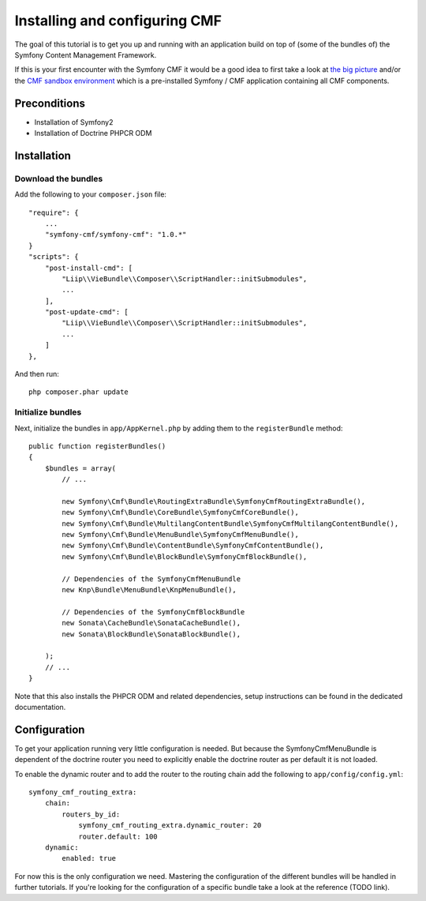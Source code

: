Installing and configuring CMF
==============================
The goal of this tutorial is to get you up and running with an application build on top of
(some of the bundles of) the Symfony Content Management Framework.

If this is your first encounter with the Symfony CMF it would be a good idea to first take a
look at `the big picture <http://slides.liip.ch/static/2012-01-17_symfony_cmf_big_picture.html#1>`_
and/or the `CMF sandbox environment <https://github.com/symfony-cmf/symfony-cmf>`_ which is a
pre-installed Symfony / CMF application containing all CMF components.

Preconditions
-------------
- Installation of Symfony2
- Installation of Doctrine PHPCR ODM

Installation
------------

Download the bundles
~~~~~~~~~~~~~~~~~~~~
Add the following to your ``composer.json`` file::

    "require": {
        ...
        "symfony-cmf/symfony-cmf": "1.0.*"
    }
    "scripts": {
        "post-install-cmd": [
            "Liip\\VieBundle\\Composer\\ScriptHandler::initSubmodules",
            ...
        ],
        "post-update-cmd": [
            "Liip\\VieBundle\\Composer\\ScriptHandler::initSubmodules",
            ...
        ]
    },

And then run::

    php composer.phar update

Initialize bundles
~~~~~~~~~~~~~~~~~~
Next, initialize the bundles in ``app/AppKernel.php`` by adding them to the ``registerBundle`` method::

    public function registerBundles()
    {
        $bundles = array(
            // ...

            new Symfony\Cmf\Bundle\RoutingExtraBundle\SymfonyCmfRoutingExtraBundle(),
            new Symfony\Cmf\Bundle\CoreBundle\SymfonyCmfCoreBundle(),
            new Symfony\Cmf\Bundle\MultilangContentBundle\SymfonyCmfMultilangContentBundle(),
            new Symfony\Cmf\Bundle\MenuBundle\SymfonyCmfMenuBundle(),
            new Symfony\Cmf\Bundle\ContentBundle\SymfonyCmfContentBundle(),
            new Symfony\Cmf\Bundle\BlockBundle\SymfonyCmfBlockBundle(),

            // Dependencies of the SymfonyCmfMenuBundle
            new Knp\Bundle\MenuBundle\KnpMenuBundle(),

            // Dependencies of the SymfonyCmfBlockBundle
            new Sonata\CacheBundle\SonataCacheBundle(),
            new Sonata\BlockBundle\SonataBlockBundle(),

        );
        // ...
    }

Note that this also installs the PHPCR ODM and related dependencies, setup instructions
can be found in the dedicated documentation.

Configuration
-------------
To get your application running very little configuration is needed. But because the
SymfonyCmfMenuBundle is dependent of the doctrine router you need to explicitly enable
the doctrine router as per default it is not loaded.

To enable the dynamic router and to add the router to the routing chain add the following to ``app/config/config.yml``::

    symfony_cmf_routing_extra:
        chain:
            routers_by_id:
                symfony_cmf_routing_extra.dynamic_router: 20
                router.default: 100
        dynamic:
            enabled: true

For now this is the only configuration we need. Mastering the configuration of the different
bundles will be handled in further tutorials. If you're looking for the configuration of a
specific bundle take a look at the reference (TODO link).
